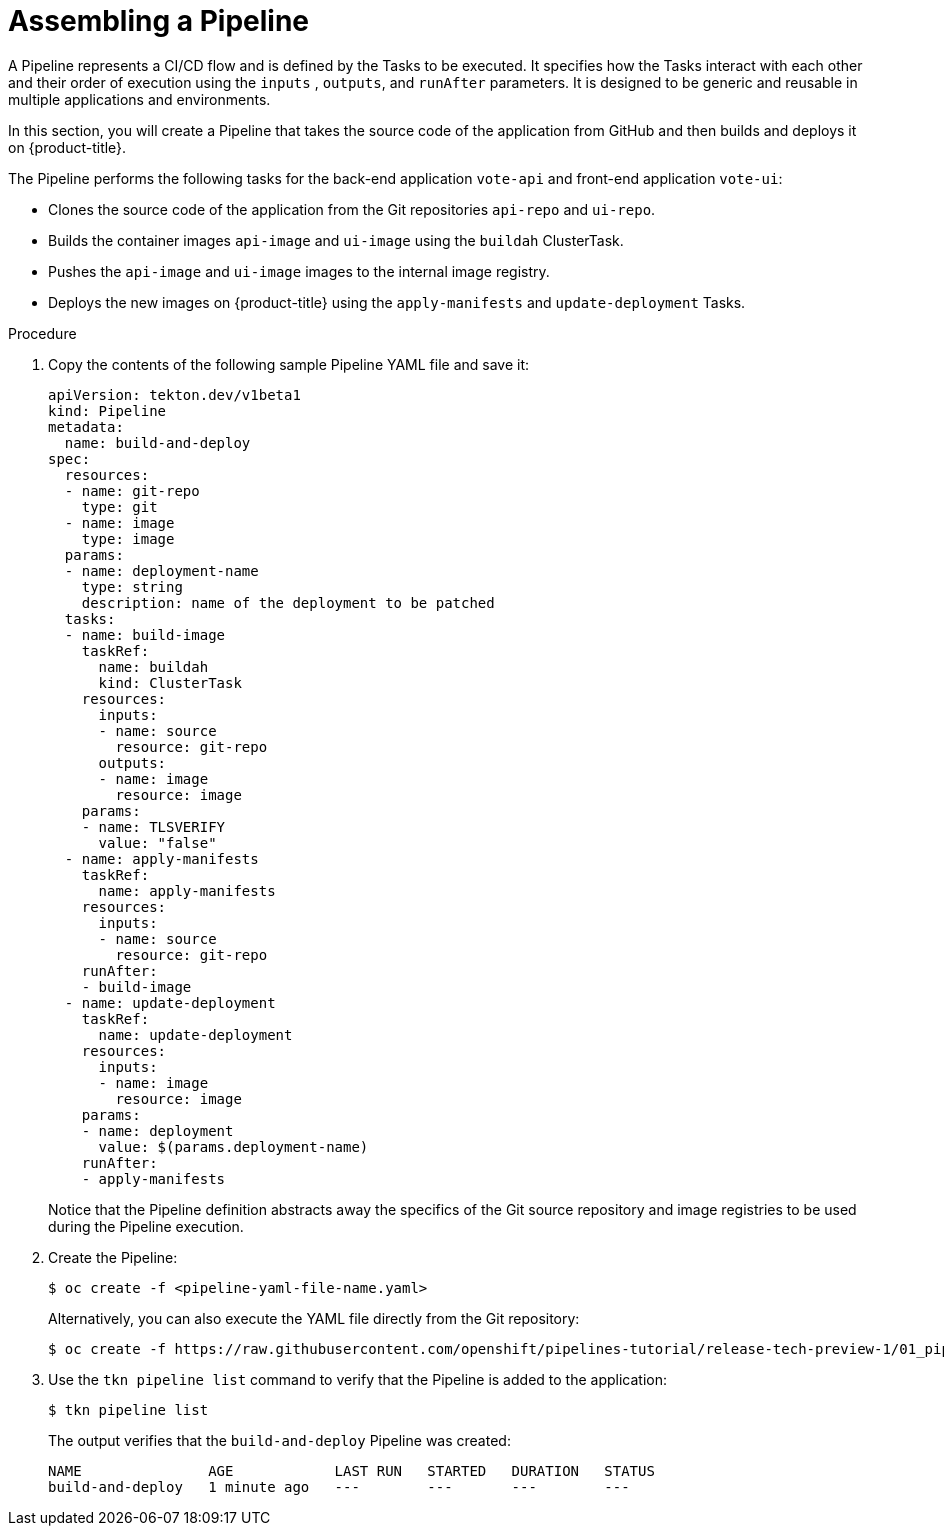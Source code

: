 // This module is included in the following assembly:
//
//  *openshift_pipelines/creating-applications-with-cicd-pipelines.adoc

[id="assembling-a-pipeline_{context}"]
= Assembling a Pipeline

A Pipeline represents a CI/CD flow and is defined by the Tasks to be executed. It specifies how the Tasks interact with each other and their order of execution using the `inputs` , `outputs`, and `runAfter` parameters. It is designed to be generic and reusable in multiple applications and environments.

In this section, you will create a Pipeline that takes the source code of the application from GitHub and then builds and deploys it on {product-title}.

//The image below displays the various components of `pipelines-tutorial` Pipeline, and how these components interact with each other.

//image::op-assemble-a-pipeline.png[]


The Pipeline performs the following tasks for the back-end application `vote-api` and front-end application `vote-ui`:

* Clones the source code of the application from the Git repositories `api-repo` and `ui-repo`.
* Builds the container images `api-image` and `ui-image` using the `buildah` ClusterTask.
* Pushes the `api-image` and `ui-image` images to the internal image registry.
* Deploys the new images on {product-title} using the `apply-manifests` and `update-deployment` Tasks.

[discrete]
.Procedure

. Copy the contents of the following sample Pipeline YAML file and save it:
+
[source,yaml]
----
apiVersion: tekton.dev/v1beta1
kind: Pipeline
metadata:
  name: build-and-deploy
spec:
  resources:
  - name: git-repo
    type: git
  - name: image
    type: image
  params:
  - name: deployment-name
    type: string
    description: name of the deployment to be patched
  tasks:
  - name: build-image
    taskRef:
      name: buildah
      kind: ClusterTask
    resources:
      inputs:
      - name: source
        resource: git-repo
      outputs:
      - name: image
        resource: image
    params:
    - name: TLSVERIFY
      value: "false"
  - name: apply-manifests
    taskRef:
      name: apply-manifests
    resources:
      inputs:
      - name: source
        resource: git-repo
    runAfter:
    - build-image
  - name: update-deployment
    taskRef:
      name: update-deployment
    resources:
      inputs:
      - name: image
        resource: image
    params:
    - name: deployment
      value: $(params.deployment-name)
    runAfter:
    - apply-manifests
----
+
Notice that the Pipeline definition abstracts away the specifics of the Git source repository and image registries to be used during the Pipeline execution.

. Create the Pipeline:
+
----
$ oc create -f <pipeline-yaml-file-name.yaml>
----
+
Alternatively, you can also execute the YAML file directly from the Git repository:
+
----
$ oc create -f https://raw.githubusercontent.com/openshift/pipelines-tutorial/release-tech-preview-1/01_pipeline/04_pipeline.yaml
----

. Use the `tkn pipeline list` command to verify that the Pipeline is added to the application:
+
----
$ tkn pipeline list
----
+
The output verifies that the `build-and-deploy` Pipeline was created:
+
----
NAME               AGE            LAST RUN   STARTED   DURATION   STATUS
build-and-deploy   1 minute ago   ---        ---       ---        ---
----
